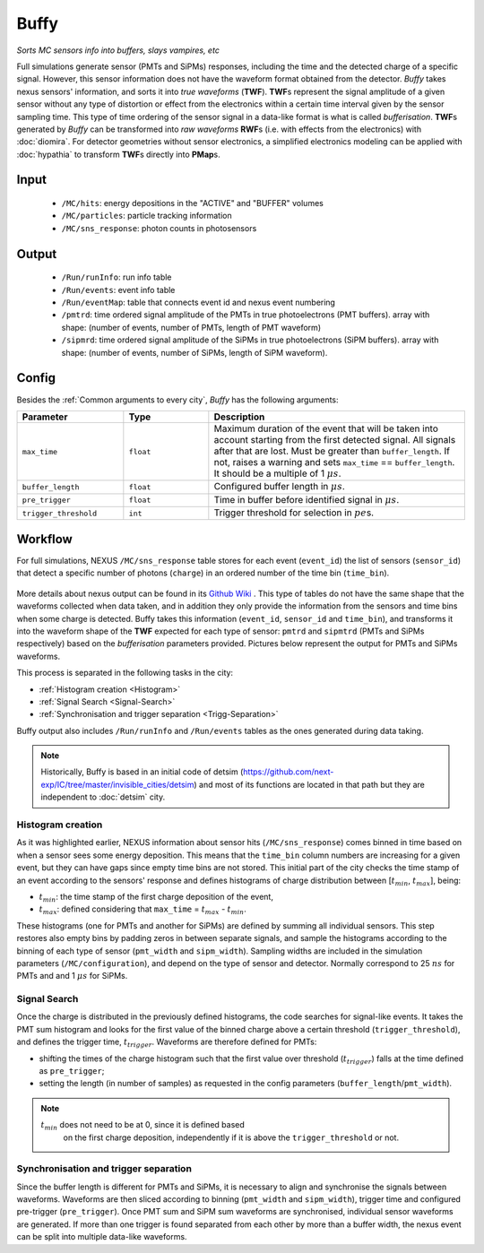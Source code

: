 Buffy
=====

*Sorts MC sensors info into buffers, slays vampires, etc*

Full simulations generate sensor (PMTs and SiPMs) responses, including
the time and the detected charge of a specific signal. However, this
sensor information does not have the waveform format obtained from the
detector.  *Buffy* takes nexus sensors' information, and sorts it into
*true waveforms* (**TWF**).  **TWF**\ s represent the signal amplitude
of a given sensor without any type of distortion or effect from the
electronics within a certain time interval given by the sensor
sampling time.  This type of time ordering of the sensor signal in a
data-like format is what is called *bufferisation*.  **TWF**\ s
generated by *Buffy* can be transformed into *raw waveforms* **RWF**\
s (i.e. with effects from the electronics) with :doc:`diomira`. For
detector geometries without sensor electronics, a simplified
electronics modeling can be applied with :doc:`hypathia` to transform
**TWF**\ s directly into **PMap**\ s.


.. _Buffy input:

Input
-----

 * ``/MC/hits``: energy depositions in the "ACTIVE" and "BUFFER" volumes
 * ``/MC/particles``: particle tracking information
 * ``/MC/sns_response``: photon counts in photosensors

.. _Buffy output:

Output
------

 * ``/Run/runInfo``: run info table
 * ``/Run/events``: event info table
 * ``/Run/eventMap``: table that connects event id and nexus event numbering
 * ``/pmtrd``: time ordered signal amplitude of the PMTs in true
   photoelectrons (PMT buffers). array with shape: (number of events,
   number of PMTs, length of PMT waveform)
 * ``/sipmrd``: time ordered signal amplitude of the SiPMs in true
   photoelectrons (SiPM buffers). array with shape: (number of events,
   number of SiPMs, length of SiPM waveform).

.. _Buffy config:

Config
------

Besides the :ref:`Common arguments to every city`, *Buffy* has the following arguments:

.. list-table::
   :widths: 50 40 120
   :header-rows: 1

   * - **Parameter**
     - **Type**
     - **Description**

   * - ``max_time``
     - ``float``
     - Maximum duration of the event that will be taken into account
       starting from the first detected signal. All signals after that
       are lost. Must be greater than ``buffer_length``. If not,
       raises a warning and sets ``max_time`` == ``buffer_length``. It
       should be a multiple of 1 :math:`\mu s`.

   * - ``buffer_length``
     - ``float``
     - Configured buffer length in :math:`\mu s`.

   * - ``pre_trigger``
     - ``float``
     - Time in buffer before identified signal in :math:`\mu s`.

   * - ``trigger_threshold``
     - ``int``
     - Trigger threshold for selection in :math:`pe`\ s.


.. _Buffy workflow:

Workflow
--------
For full simulations, NEXUS ``/MC/sns_response`` table stores for each
event (``event_id``) the list of sensors (``sensor_id``) that detect a
specific number of photons (``charge``) in an ordered number of the
time bin (``time_bin``).

 .. image:: images/buffy/MC_sns_response_table.png
   :width: 300

More details about nexus output can be found in its `Github Wiki
<https://github.com/next-exp/nexus/wiki/Output-format>`_ . This type
of tables do not have the same shape that the waveforms collected when
data taken, and in addition they only provide the information from the
sensors and time bins when some charge is detected. Buffy takes this
information (``event_id``, ``sensor_id`` and ``time_bin``), and
transforms it into the waveform shape of the **TWF** expected for each
type of sensor: ``pmtrd`` and ``sipmtrd`` (PMTs and SiPMs
respectively) based on the *bufferisation* parameters
provided. Pictures below represent the output for PMTs and SiPMs
waveforms.

.. image:: images/buffy/pmt_wft.png
  :width: 350
.. image:: images/buffy/sipm_wft.png
  :width: 350


This process is separated in the following tasks in the city:

• :ref:`Histogram creation <Histogram>`
• :ref:`Signal Search <Signal-Search>`
• :ref:`Synchronisation and trigger separation <Trigg-Separation>`

Buffy output also includes ``/Run/runInfo`` and ``/Run/events`` tables
as the ones generated during data taking.

.. note::
   Historically, Buffy is based in an initial code of detsim
   (https://github.com/next-exp/IC/tree/master/invisible_cities/detsim)
   and most of its functions are located in that path but they are
   independent to :doc:`detsim` city.


.. _Histogram:

Histogram creation
::::::::::::::::::

As it was highlighted earlier, NEXUS information about sensor hits
(``/MC/sns_response``) comes binned in time based on when a sensor
sees some energy deposition.  This means that the ``time_bin`` column
numbers are increasing for a given event, but they can have gaps since
empty time bins are not stored. This initial part of the city checks
the time stamp of an event according to the sensors' response and
defines histograms of charge distribution between [:math:`t_{min}`,
:math:`t_{max}`], being:

• :math:`t_{min}`: the time stamp of the first charge deposition of the event,
• :math:`t_{max}`: defined considering that ``max_time`` =  :math:`t_{max}` - :math:`t_{min}`.

.. image:: images/buffy/histogram_creation.png
  :width: 800

These histograms (one for PMTs and another for SiPMs) are defined by
summing all individual sensors. This step restores also empty bins by
padding zeros in between separate signals, and sample the histograms
according to the binning of each type of sensor (``pmt_width`` and
``sipm_width``). Sampling widths are included in the simulation
parameters (``/MC/configuration``), and depend on the type of sensor
and detector.  Normally correspond to 25 :math:`ns` for PMTs and and 1
:math:`\mu s` for SiPMs.

.. _Signal-Search:

Signal Search
:::::::::::::

Once the charge is distributed in the previously defined histograms,
the code searches for signal-like events.  It takes the PMT sum
histogram and looks for the first value of the binned charge above a
certain threshold (``trigger_threshold``), and defines the trigger
time, :math:`t_{trigger}`.  Waveforms are therefore defined for PMTs:

• shifting the times of the charge histogram such that the first value
  over threshold (:math:`t_{trigger}`) falls at the time defined as
  ``pre_trigger``;
• setting the length (in number of samples) as requested in the config
  parameters (``buffer_length``/``pmt_width``).

.. image:: images/buffy/bufferisation.png
  :width: 800


.. note::
  :math:`t_{min}` does not need to be at 0, since it is defined based
        on the first charge deposition, independently if it is above
        the ``trigger_threshold`` or not.

.. _Trigg-Separation:

Synchronisation and trigger separation
::::::::::::::::::::::::::::::::::::::

Since the buffer length is different for PMTs and SiPMs, it is
necessary to align and synchronise the signals between
waveforms. Waveforms are then sliced according to binning
(``pmt_width`` and ``sipm_width``), trigger time and configured
pre-trigger (``pre_trigger``).  Once PMT sum and SiPM sum waveforms
are synchronised, individual sensor waveforms are generated. If more
than one trigger is found separated from each other by more than a
buffer width, the nexus event can be split into multiple data-like
waveforms.
